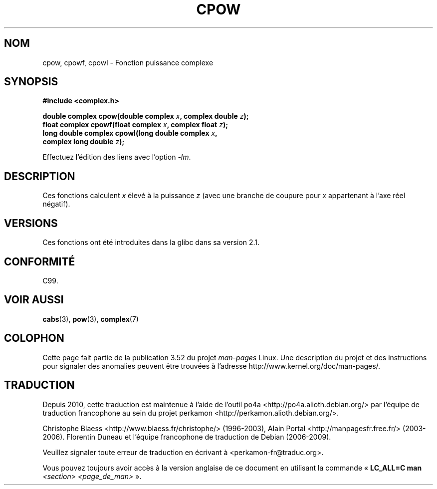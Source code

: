 .\" Copyright 2002 Walter Harms (walter.harms@informatik.uni-oldenburg.de)
.\"
.\" %%%LICENSE_START(GPL_NOVERSION_ONELINE)
.\" Distributed under GPL
.\" %%%LICENSE_END
.\"
.\"*******************************************************************
.\"
.\" This file was generated with po4a. Translate the source file.
.\"
.\"*******************************************************************
.TH CPOW 3 "11 août 2008" "" "Manuel du programmeur Linux"
.SH NOM
cpow, cpowf, cpowl \- Fonction puissance complexe
.SH SYNOPSIS
.nf
\fB#include <complex.h>\fP
.sp
\fBdouble complex cpow(double complex \fP\fIx\fP\fB, complex double \fP\fIz\fP\fB);\fP
.br
\fBfloat complex cpowf(float complex \fP\fIx\fP\fB, complex float \fP\fIz\fP\fB);\fP
.br
\fBlong double complex cpowl(long double complex \fP\fIx\fP\fB,\fP
\fB                          complex long double \fP\fIz\fP\fB);\fP
.sp
Effectuez l'édition des liens avec l'option \fI\-lm\fP.
.fi
.SH DESCRIPTION
Ces fonctions calculent \fIx\fP élevé à la puissance \fIz\fP (avec une branche de
coupure pour \fIx\fP appartenant à l'axe réel négatif).
.SH VERSIONS
Ces fonctions ont été introduites dans la glibc dans sa version\ 2.1.
.SH CONFORMITÉ
C99.
.SH "VOIR AUSSI"
\fBcabs\fP(3), \fBpow\fP(3), \fBcomplex\fP(7)
.SH COLOPHON
Cette page fait partie de la publication 3.52 du projet \fIman\-pages\fP
Linux. Une description du projet et des instructions pour signaler des
anomalies peuvent être trouvées à l'adresse
\%http://www.kernel.org/doc/man\-pages/.
.SH TRADUCTION
Depuis 2010, cette traduction est maintenue à l'aide de l'outil
po4a <http://po4a.alioth.debian.org/> par l'équipe de
traduction francophone au sein du projet perkamon
<http://perkamon.alioth.debian.org/>.
.PP
Christophe Blaess <http://www.blaess.fr/christophe/> (1996-2003),
Alain Portal <http://manpagesfr.free.fr/> (2003-2006).
Florentin Duneau et l'équipe francophone de traduction de Debian\ (2006-2009).
.PP
Veuillez signaler toute erreur de traduction en écrivant à
<perkamon\-fr@traduc.org>.
.PP
Vous pouvez toujours avoir accès à la version anglaise de ce document en
utilisant la commande
«\ \fBLC_ALL=C\ man\fR \fI<section>\fR\ \fI<page_de_man>\fR\ ».

